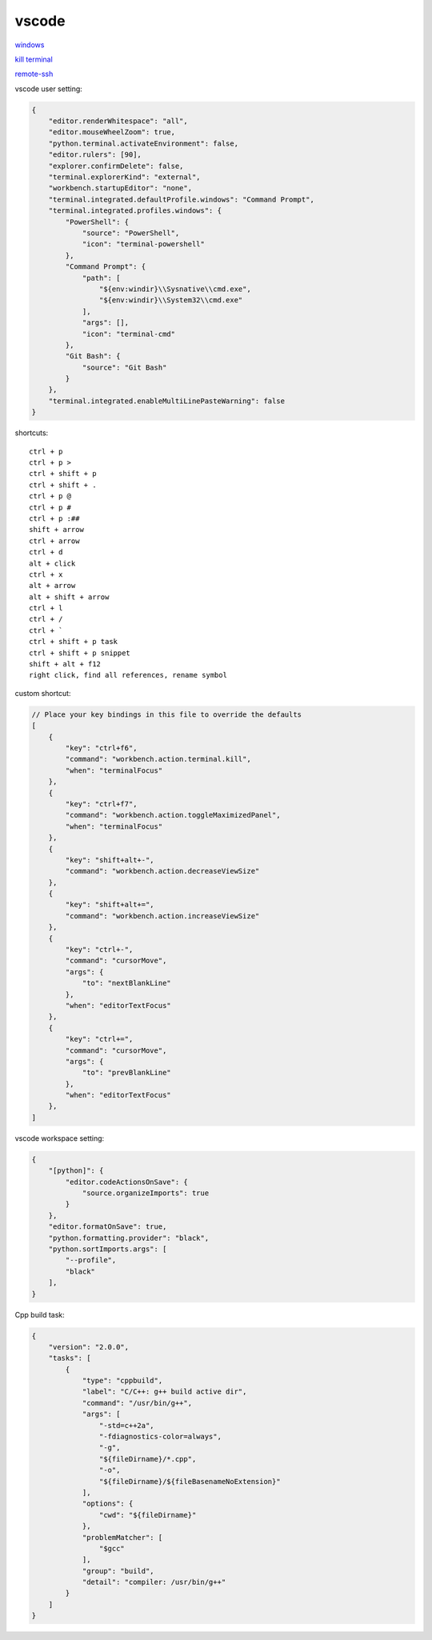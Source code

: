 vscode
---------------

`windows <https://code.visualstudio.com/>`_

`kill terminal <https://stackoverflow.com/questions/50569100/vscode-how-to-make-ctrlk-kill-till-the-end-of-line-in-the-terminal>`_

`remote-ssh <https://code.visualstudio.com/docs/remote/ssh>`_

vscode user setting:

.. code-block:: json

    {
        "editor.renderWhitespace": "all",
        "editor.mouseWheelZoom": true,
        "python.terminal.activateEnvironment": false,
        "editor.rulers": [90],
        "explorer.confirmDelete": false,
        "terminal.explorerKind": "external",
        "workbench.startupEditor": "none",
        "terminal.integrated.defaultProfile.windows": "Command Prompt",
        "terminal.integrated.profiles.windows": {
            "PowerShell": {
                "source": "PowerShell",
                "icon": "terminal-powershell"
            },
            "Command Prompt": {
                "path": [
                    "${env:windir}\\Sysnative\\cmd.exe",
                    "${env:windir}\\System32\\cmd.exe"
                ],
                "args": [],
                "icon": "terminal-cmd"
            },
            "Git Bash": {
                "source": "Git Bash"
            }
        },
        "terminal.integrated.enableMultiLinePasteWarning": false
    }

shortcuts::

    ctrl + p
    ctrl + p >
    ctrl + shift + p
    ctrl + shift + .
    ctrl + p @
    ctrl + p #
    ctrl + p :##
    shift + arrow
    ctrl + arrow
    ctrl + d
    alt + click
    ctrl + x
    alt + arrow
    alt + shift + arrow
    ctrl + l
    ctrl + /
    ctrl + `
    ctrl + shift + p task
    ctrl + shift + p snippet
    shift + alt + f12
    right click, find all references, rename symbol

custom shortcut:

.. code-block:: json

    // Place your key bindings in this file to override the defaults
    [
        {
            "key": "ctrl+f6",
            "command": "workbench.action.terminal.kill",
            "when": "terminalFocus"
        },
        {
            "key": "ctrl+f7",
            "command": "workbench.action.toggleMaximizedPanel",
            "when": "terminalFocus"
        },
        {
            "key": "shift+alt+-",
            "command": "workbench.action.decreaseViewSize"
        },
        {
            "key": "shift+alt+=",
            "command": "workbench.action.increaseViewSize"
        },
        {
            "key": "ctrl+-",
            "command": "cursorMove",
            "args": {
                "to": "nextBlankLine"
            },
            "when": "editorTextFocus"
        },
        {
            "key": "ctrl+=",
            "command": "cursorMove",
            "args": {
                "to": "prevBlankLine"
            },
            "when": "editorTextFocus"
        },
    ]

vscode workspace setting:

.. code-block:: json

    {
        "[python]": {
            "editor.codeActionsOnSave": {
                "source.organizeImports": true
            }
        },
        "editor.formatOnSave": true,
        "python.formatting.provider": "black",
        "python.sortImports.args": [
            "--profile",
            "black"
        ],
    }

Cpp build task:

.. code-block:: json

    {
        "version": "2.0.0",
        "tasks": [
            {
                "type": "cppbuild",
                "label": "C/C++: g++ build active dir",
                "command": "/usr/bin/g++",
                "args": [
                    "-std=c++2a",
                    "-fdiagnostics-color=always",
                    "-g",
                    "${fileDirname}/*.cpp",
                    "-o",
                    "${fileDirname}/${fileBasenameNoExtension}"
                ],
                "options": {
                    "cwd": "${fileDirname}"
                },
                "problemMatcher": [
                    "$gcc"
                ],
                "group": "build",
                "detail": "compiler: /usr/bin/g++"
            }
        ]
    }
